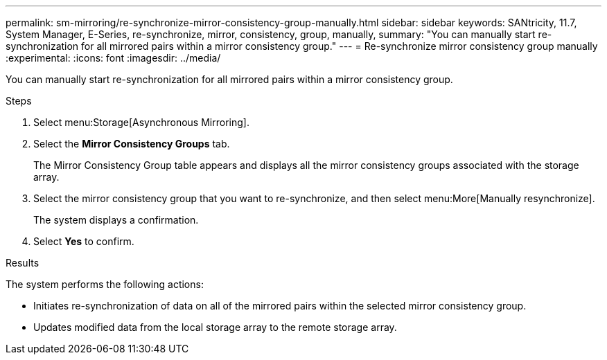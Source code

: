 ---
permalink: sm-mirroring/re-synchronize-mirror-consistency-group-manually.html
sidebar: sidebar
keywords: SANtricity, 11.7, System Manager, E-Series, re-synchronize, mirror, consistency, group, manually,
summary: "You can manually start re-synchronization for all mirrored pairs within a mirror consistency group."
---
= Re-synchronize mirror consistency group manually
:experimental:
:icons: font
:imagesdir: ../media/

[.lead]
You can manually start re-synchronization for all mirrored pairs within a mirror consistency group.

.Steps

. Select menu:Storage[Asynchronous Mirroring].
. Select the *Mirror Consistency Groups* tab.
+
The Mirror Consistency Group table appears and displays all the mirror consistency groups associated with the storage array.

. Select the mirror consistency group that you want to re-synchronize, and then select menu:More[Manually resynchronize].
+
The system displays a confirmation.

. Select *Yes* to confirm.

.Results

The system performs the following actions:

* Initiates re-synchronization of data on all of the mirrored pairs within the selected mirror consistency group.
* Updates modified data from the local storage array to the remote storage array.
